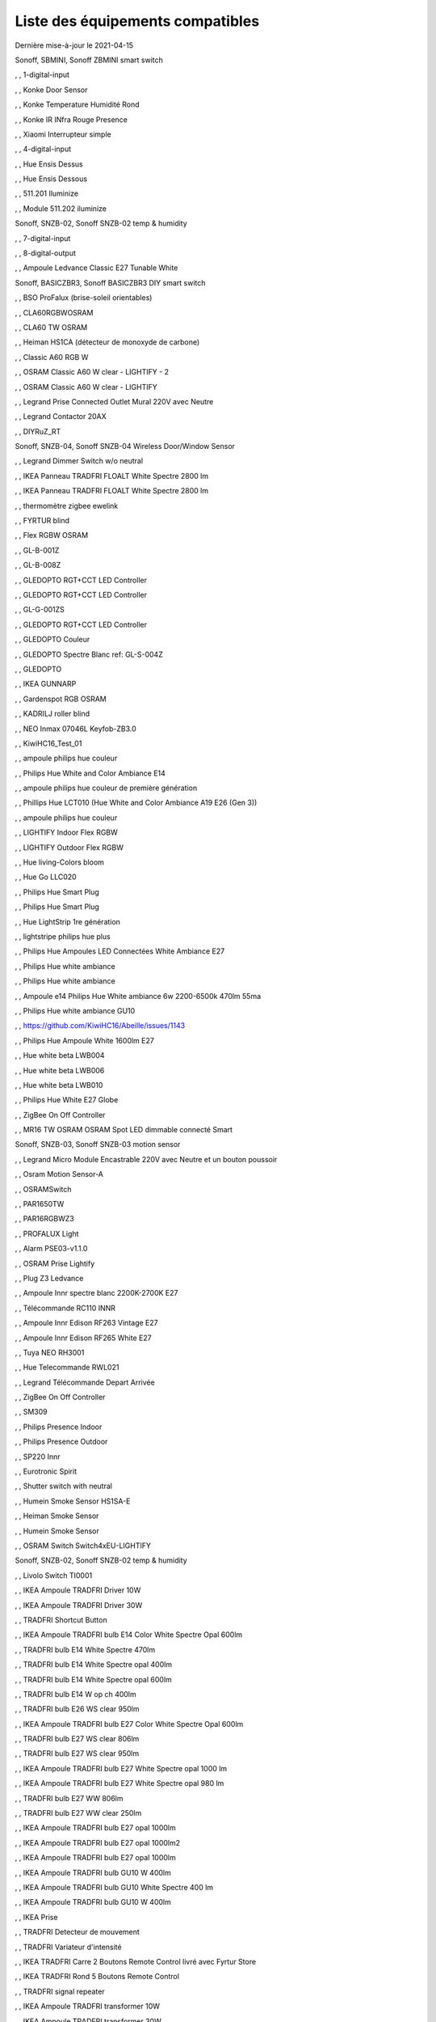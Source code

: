 Liste des équipements compatibles
~~~~~~~~~~~~~~~~~~~~~~~~~~~~~~~~~

Dernière mise-à-jour le 2021-04-15

Sonoff, SBMINI, Sonoff ZBMINI smart switch

.. image:: images/node_01MINIZB.png
   :width: 200px

, , 1-digital-input

.. image:: images/node_1-digital-input.png
   :width: 200px

, , Konke Door Sensor

.. image:: images/node_3AFE130104020015.png
   :width: 200px

, , Konke Temperature Humidité Rond

.. image:: images/node_3AFE140103020000.png
   :width: 200px

, , Konke IR INfra Rouge Presence

.. image:: images/node_3AFE14010402000D.png
   :width: 200px

, , Xiaomi Interrupteur simple

.. image:: images/node_3AFE170100510001.png
   :width: 200px

, , 4-digital-input

.. image:: images/node_4-digital-input.png
   :width: 200px

, , Hue Ensis Dessus

.. image:: images/node_HueEnsis.png
   :width: 200px

, , Hue Ensis Dessous

.. image:: images/node_HueEnsis.png
   :width: 200px

, , 511.201 Iluminize

.. image:: images/node_511.201.png
   :width: 200px

, , Module 511.202 iluminize

.. image:: images/node_511.202.png
   :width: 200px

Sonoff, SNZB-02, Sonoff SNZB-02 temp & humidity

.. image:: images/node_SNZB-02.png
   :width: 200px

, , 7-digital-input

.. image:: images/node_7-digital-input.png
   :width: 200px

, , 8-digital-output

.. image:: images/node_8-digital-output.png
   :width: 200px

, , Ampoule Ledvance Classic E27 Tunable White

.. image:: images/node_A60TWZ3.png
   :width: 200px

Sonoff, BASICZBR3, Sonoff BASICZBR3 DIY smart switch

.. image:: images/node_BASICZBR3.png
   :width: 200px

, , BSO ProFalux (brise-soleil orientables)

.. image:: images/node_bsoProFalux.png
   :width: 200px

, , CLA60RGBWOSRAM

.. image:: images/node_CLA60RGBWOSRAM.png
   :width: 200px

, , CLA60 TW OSRAM

.. image:: images/node_OSRAMClassicE27Dimmable.png
   :width: 200px

, , Heiman HS1CA (détecteur de monoxyde de carbone)

.. image:: images/node_COSensor-EM.png
   :width: 200px

, , Classic A60 RGB W

.. image:: images/node_OSRAMClassicA60RGBW.png
   :width: 200px

, , OSRAM Classic A60 W clear - LIGHTIFY - 2

.. image:: images/node_OSRAMClassicA60Wclear-LIGHTIFY-2.png
   :width: 200px

, , OSRAM Classic A60 W clear - LIGHTIFY

.. image:: images/node_OSRAMClassicA60Wclear-LIGHTIFY.png
   :width: 200px

, , Legrand Prise Connected Outlet Mural 220V avec Neutre

.. image:: images/node_Connectedoutlet.png
   :width: 200px

, , Legrand Contactor 20AX

.. image:: images/node_Contactor.png
   :width: 200px

, , DIYRuZ_RT

.. image:: images/node_DIYRuZ_RT.png
   :width: 200px

Sonoff, SNZB-04, Sonoff SNZB-04 Wireless Door/Window Sensor

.. image:: images/node_SNZB-04.png
   :width: 200px

, , Legrand Dimmer Switch w/o neutral

.. image:: images/node_Dimmerswitchwoneutral.png
   :width: 200px

, , IKEA Panneau TRADFRI FLOALT White Spectre 2800 lm

.. image:: images/node_FLOALTpanelWS60x60.png
   :width: 200px

, , IKEA Panneau TRADFRI FLOALT White Spectre 2800 lm

.. image:: images/node_FLOALTpanelWS60x60.png
   :width: 200px

, , thermomètre zigbee ewelink

.. image:: images/node_FNB54-THM17ML1.1.png
   :width: 200px

, , FYRTUR blind

.. image:: images/node_FYRTURblock-outrollerblind.png
   :width: 200px

, , Flex RGBW OSRAM

.. image:: images/node_FlexRGBW.png
   :width: 200px

, , GL-B-001Z

.. image:: images/node_GL-B-001Z.png
   :width: 200px

, , GL-B-008Z

.. image:: images/node_GL-B-008Z.png
   :width: 200px

, , GLEDOPTO RGT+CCT LED Controller

.. image:: images/node_GL-C-008.png
   :width: 200px

, , GLEDOPTO RGT+CCT LED Controller

.. image:: images/node_GL-C-008.png
   :width: 200px

, , GL-G-001ZS

.. image:: images/node_GL-G-001ZS.png
   :width: 200px

, , GLEDOPTO RGT+CCT LED Controller

.. image:: images/node_GL-MC-001.png
   :width: 200px

, , GLEDOPTO Couleur

.. image:: images/node_GL-S-003Z.png
   :width: 200px

, , GLEDOPTO Spectre Blanc ref: GL-S-004Z

.. image:: images/node_GL-S-004Z.png
   :width: 200px

, , GLEDOPTO

.. image:: images/node_GLEDOPTO.png
   :width: 200px

, , IKEA GUNNARP

.. image:: images/node_GUNNARPpanelround.png
   :width: 200px

, , Gardenspot RGB OSRAM

.. image:: images/node_GardenspotRGB.png
   :width: 200px

, , KADRILJ roller blind

.. image:: images/node_FYRTURblock-outrollerblind.png
   :width: 200px

, , NEO  Inmax 07046L Keyfob-ZB3.0

.. image:: images/node_Keyfob-ZB3.0.png
   :width: 200px

, , KiwiHC16_Test_01

.. image:: images/node_KiwiHC16_Test_01.png
   :width: 200px

, , ampoule philips hue couleur

.. image:: images/node_LCT015.png
   :width: 200px

, , Philips Hue White and Color Ambiance E14

.. image:: images/node_LCE002.png
   :width: 200px

, , ampoule philips hue couleur de première génération

.. image:: images/node_LCT001.png
   :width: 200px

, , Phillips Hue LCT010 (Hue White and Color Ambiance A19 E26 (Gen 3)) 

.. image:: images/node_LCT010.png
   :width: 200px

, , ampoule philips hue couleur

.. image:: images/node_LCT015.png
   :width: 200px

, , LIGHTIFY Indoor Flex RGBW

.. image:: images/node_LIGHTIFYIndoorFlexRGBW.png
   :width: 200px

, , LIGHTIFY Outdoor Flex RGBW

.. image:: images/node_LIGHTIFYOutdoorFlexRGBW.png
   :width: 200px

, , Hue living-Colors bloom

.. image:: images/node_ColorsBloom.png
   :width: 200px

, , Hue Go LLC020

.. image:: images/node_HueGo.png
   :width: 200px

, , Philips Hue Smart Plug

.. image:: images/node_LOM001.png
   :width: 200px

, , Philips Hue Smart Plug

.. image:: images/node_LOM002.png
   :width: 200px

, , Hue LightStrip 1re génération

.. image:: images/node_LST001.png
   :width: 200px

, , lightstripe philips hue plus

.. image:: images/node_LST002.png
   :width: 200px

, , Philips Hue Ampoules LED Connectées White Ambiance E27

.. image:: images/node_LTA001.png
   :width: 200px

, , Philips Hue white ambiance

.. image:: images/node_LTW001.png
   :width: 200px

, , Philips Hue white ambiance

.. image:: images/node_LTW010.png
   :width: 200px

, , Ampoule e14 Philips Hue White ambiance 6w 2200-6500k 470lm 55ma 

.. image:: images/node_LTW012.png
   :width: 200px

, , Philips Hue white ambiance GU10

.. image:: images/node_LTW013.png
   :width: 200px

, , https://github.com/KiwiHC16/Abeille/issues/1143

.. image:: images/node_LTA001.png
   :width: 200px

, , Philips Hue Ampoule White 1600lm E27

.. image:: images/node_LWA009.png
   :width: 200px

, , Hue white beta LWB004

.. image:: images/node_HueWhite.png
   :width: 200px

, , Hue white beta LWB006

.. image:: images/node_HueWhite.png
   :width: 200px

, , Hue white beta LWB010

.. image:: images/node_HueWhite.png
   :width: 200px

, , Philips Hue White E27 Globe

.. image:: images/node_LWO001.png
   :width: 200px

, , ZigBee On Off Controller

.. image:: images/node_Lamp_01.png
   :width: 200px

, , MR16 TW OSRAM OSRAM Spot LED dimmable connecté Smart

.. image:: images/node_MR16TWOSRAM.png
   :width: 200px

Sonoff, SNZB-03, Sonoff SNZB-03 motion sensor

.. image:: images/node_SNZB-03.png
   :width: 200px

, , Legrand Micro Module Encastrable 220V avec Neutre et un bouton poussoir

.. image:: images/node_Micromoduleswitch.png
   :width: 200px

, , Osram Motion Sensor-A

.. image:: images/node_MotionSensor-A.png
   :width: 200px

, , OSRAMSwitch

.. image:: images/node_Switch4xEU-LIGHTIFY.png
   :width: 200px

, , PAR1650TW

.. image:: images/node_PAR1650TW.png
   :width: 200px

, , PAR16RGBWZ3

.. image:: images/node_PAR16RGBWZ3.png
   :width: 200px

, , PROFALUX Light

.. image:: images/node_ProfaluxLigthModule.png
   :width: 200px

, , Alarm PSE03-v1.1.0

.. image:: images/node_PSE03-v1.1.0.png
   :width: 200px

, , OSRAM Prise Lightify

.. image:: images/node_OsramLightify.png
   :width: 200px

, , Plug Z3 Ledvance

.. image:: images/node_PlugZ3.png
   :width: 200px

, , Ampoule Innr spectre blanc 2200K-2700K E27

.. image:: images/node_RB175W.png
   :width: 200px

, , Télécommande RC110 INNR

.. image:: images/node_RC110.png
   :width: 200px

, , Ampoule Innr Edison RF263 Vintage E27

.. image:: images/node_RF263.png
   :width: 200px

, , Ampoule Innr Edison RF265 White E27

.. image:: images/node_RF265.png
   :width: 200px

, , Tuya NEO RH3001

.. image:: images/node_RH3001.png
   :width: 200px

, , Hue Telecommande RWL021

.. image:: images/node_RWL021.png
   :width: 200px

, , Legrand Télécommande Depart Arrivée

.. image:: images/node_LegrandRemoteSwitch.png
   :width: 200px

, , ZigBee On Off Controller

.. image:: images/node_SA-003-Zigbee.png
   :width: 200px

, , SM309

.. image:: images/node_SM309.png
   :width: 200px

, , Philips Presence Indoor

.. image:: images/node_SML001.png
   :width: 200px

, , Philips Presence Outdoor

.. image:: images/node_SML002.png
   :width: 200px

, , SP220 Innr

.. image:: images/node_SP220.png
   :width: 200px

, , Eurotronic Spirit

.. image:: images/node_SPZB0001.png
   :width: 200px

, , Shutter switch with neutral

.. image:: images/node_Shutterswitchwithneutral.png
   :width: 200px

, , Humein Smoke Sensor HS1SA-E

.. image:: images/node_SmokeSensor-EM.png
   :width: 200px

, , Heiman Smoke Sensor

.. image:: images/node_SmokeSensor-EM.png
   :width: 200px

, , Humein Smoke Sensor

.. image:: images/node_SmokeSensor-EM.png
   :width: 200px

, , OSRAM Switch Switch4xEU-LIGHTIFY

.. image:: images/node_Switch4xEU-LIGHTIFY.png
   :width: 200px

Sonoff, SNZB-02, Sonoff SNZB-02 temp & humidity

.. image:: images/node_SNZB-02.png
   :width: 200px

, , Livolo Switch TI0001

.. image:: images/node_TI0001.png
   :width: 200px

, , IKEA Ampoule TRADFRI Driver 10W

.. image:: images/node_TRADFRIDriver10W.png
   :width: 200px

, , IKEA Ampoule TRADFRI Driver 30W

.. image:: images/node_TRADFRIDriver10W.png
   :width: 200px

, , TRADFRI Shortcut Button

.. image:: images/node_TRADFRISHORTCUTButton.png
   :width: 200px

, , IKEA Ampoule TRADFRI bulb E14 Color White Spectre Opal 600lm

.. image:: images/node_TRADFRIbulbE14CWSopal600lm.png
   :width: 200px

, , TRADFRI bulb E14 White Spectre 470lm

.. image:: images/node_TRADFRIbulbE14WS470lm.png
   :width: 200px

, , TRADFRI bulb E14 White Spectre opal 400lm

.. image:: images/node_IkeaTradfriBulbE14WSOpal400lm.png
   :width: 200px

, , TRADFRI bulb E14 White Spectre opal 600lm

.. image:: images/node_TRADFRIbulbE14WSopal600lm.png
   :width: 200px

, , TRADFRI bulb E14 W op ch 400lm

.. image:: images/node_TRADFRIbulbE14Wopch400lm.png
   :width: 200px

, , TRADFRI bulb E26 WS clear 950lm

.. image:: images/node_TRADFRIbulbE26WSclear950lm.png
   :width: 200px

, , IKEA Ampoule TRADFRI bulb E27 Color White Spectre Opal 600lm

.. image:: images/node_TRADFRIbulbE27CWSopal600lm.png
   :width: 200px

, , TRADFRI bulb E27 WS clear 806lm

.. image:: images/node_TRADFRIbulbE27WSclear806lm.png
   :width: 200px

, , TRADFRI bulb E27 WS clear 950lm

.. image:: images/node_TRADFRIbulbE27WSclear950lm.png
   :width: 200px

, , IKEA Ampoule TRADFRI bulb E27 White Spectre opal 1000 lm

.. image:: images/node_TRADFRIbulbE27WSopal1000lm.png
   :width: 200px

, , IKEA Ampoule TRADFRI bulb E27 White Spectre opal 980 lm

.. image:: images/node_IkeaTRADFRIbulbE27WSopal980lm.png
   :width: 200px

, , TRADFRI bulb E27 WW 806lm 

.. image:: images/node_TRADFRIbulbE27WW806lm.png
   :width: 200px

, , TRADFRI bulb E27 WW clear 250lm

.. image:: images/node_TRADFRIbulbE27WWclear250lm.png
   :width: 200px

, , IKEA Ampoule TRADFRI bulb E27 opal 1000lm

.. image:: images/node_IkeaTradfriBulbE27Opal1000lm.png
   :width: 200px

, , IKEA Ampoule TRADFRI bulb E27 opal 1000lm2

.. image:: images/node_IkeaTradfriBulbE27WOpal1000lm2.png
   :width: 200px

, , IKEA Ampoule TRADFRI bulb E27 opal 1000lm

.. image:: images/node_IkeaTradfriBulbE27Opal1000lm.png
   :width: 200px

, , IKEA Ampoule TRADFRI bulb GU10 W 400lm

.. image:: images/node_IkeaTradfriBulbGU10W400lm.png
   :width: 200px

, , IKEA Ampoule TRADFRI bulb GU10 White Spectre 400 lm

.. image:: images/node_IkeaTRADFRIbulbGU10WS400lm.png
   :width: 200px

, , IKEA Ampoule TRADFRI bulb GU10 W 400lm

.. image:: images/node_IkeaTradfriBulbGU10W400lm.png
   :width: 200px

, , IKEA Prise

.. image:: images/node_TRADFRIcontroloutlet.png
   :width: 200px

, , TRADFRI Detecteur de mouvement

.. image:: images/node_TRADFRImotionsensorE1745.png
   :width: 200px

, , TRADFRI Variateur d'intensité

.. image:: images/node_TRADFRIonoffswitch.png
   :width: 200px

, , IKEA TRADFRI Carre 2 Boutons Remote Control livré avec Fyrtur Store

.. image:: images/node_TRADFRIopencloseremote.png
   :width: 200px

, , IKEA TRADFRI Rond 5 Boutons Remote Control

.. image:: images/node_IkeaTradfri5BtnRond.png
   :width: 200px

, , TRADFRI signal repeater

.. image:: images/node_TRADFRIsignalrepeater.png
   :width: 200px

, , IKEA Ampoule TRADFRI transformer 10W

.. image:: images/node_TRADFRItransformer10W.png
   :width: 200px

, , IKEA Ampoule TRADFRI transformer 30W

.. image:: images/node_TRADFRItransformer30W.png
   :width: 200px

, , IKEA TRADFRI Dimmer Jaune

.. image:: images/node_IkeaTradfriDimmer.png
   :width: 200px

, , Zemismart 1 boutons

.. image:: images/node_TS0001.png
   :width: 200px

, , Zemismart 2 boutons

.. image:: images/node_TS0002.png
   :width: 200px

, , Zemismart 3 boutons

.. image:: images/node_TS0003.png
   :width: 200px

, , Yagusmart Tuya ZigBee Smart Switch 1 Bang

.. image:: images/node_TS0011.png
   :width: 200px

, , Zemismart tactile 2gang sans neutre

.. image:: images/node_TS0002.png
   :width: 200px

, , Yagusmart Tuya ZigBee Smart Switch 3 Bang

.. image:: images/node_TS0013.png
   :width: 200px

, , Zemismart Remote 1 bouton sur pile

.. image:: images/node_TS0041.png
   :width: 200px

, , Zemismart Remote 2 boutons sur pile

.. image:: images/node_TS0042.png
   :width: 200px

, , Switch Zemismart TS0043 3 boutons sur piles

.. image:: images/node_TS0043.png
   :width: 200px

, , LoraTap Remote 3 boutons sur piles

.. image:: images/node_LoraTap3GangRemote.png
   :width: 200px

, , Vanne Zigbee 

.. image:: images/node_TS0111.png
   :width: 200px

, , ZigBee Smart multiprise 16A EU 4p 2USB

.. image:: images/node_TS0115.png
   :width: 200px

, , ZigBee Smart multiprise 16A EU 4p 2USB

.. image:: images/node_TS0003.png
   :width: 200px

, , Yagusmart Tuya ZigBee Smart Switch

.. image:: images/node_TS0121.png
   :width: 200px

, , SILVERCREST Bloc multiprise USB SPSZ 3 A1

.. image:: images/node_TS011F__TZ3000_vzopcetz.png
   :width: 200px

, , TS0121

.. image:: images/node_TS0121.png
   :width: 200px

, , Prise Tuya

.. image:: images/node_PriseTuya.png
   :width: 200px

, , Blitzwolf-BW-SHP13

.. image:: images/node_Blitzwolf-BW-SHP13.png
   :width: 200px

, , Wireless Temperature and Humidity

.. image:: images/node_TS0201.png
   :width: 200px

, , Capteur d'ouverture de porte Tuya zemismart TS0203

.. image:: images/node_TS0203.png
   :width: 200px

, , SM-SW101-CZ

.. image:: images/node_TS0302.png
   :width: 200px

, , Silvercrest Ruban a LED

.. image:: images/node_FlexRGBW.png
   :width: 200px

, , Wima Lock

.. image:: images/node_TY0A01.png
   :width: 200px

, , Legrand Teleruptor

.. image:: images/node_Teleruptor.png
   :width: 200px

Sonoff, SNZB-01, Sonoff SNZB-01 wireless button

.. image:: images/node_SNZB-01.png
   :width: 200px

, , WS2812_light_controller

.. image:: images/node_WS2812_light_controller.png
   :width: 200px

, , Alarm Smart Siren Heiman Siren : WarningDevice-EF-3.0

.. image:: images/node_HS2WD.png
   :width: 200px

, , Alarm Smart Siren M420-2Evert1.2 HS2WD-E

.. image:: images/node_HS2WD.png
   :width: 200px

, , ZB-RGBCW

.. image:: images/node_ZB-RGBCW.png
   :width: 200px

, , ZLL-DimmableLigh

.. image:: images/node_ZLL-DimmableLigh.png
   :width: 200px

, , ZLO-DimmableLight

.. image:: images/node_ZLO-DimmableLight.png
   :width: 200px

, , ZLO-ExtendedColor Test for Dev

.. image:: images/node_ZLO-ExtendedColor.png
   :width: 200px

, , ZLO-LTOSensor for Dev

.. image:: images/node_ZLO-LTOSensor.png
   :width: 200px

, , ZLO-OccupancySensor for Dev

.. image:: images/node_ZLO-OccupancySensor.png
   :width: 200px

, , Xiaomi Prise Murale Encastrée

.. image:: images/node_ctrl_86plug.aq1.png
   :width: 200px

, , Xiaomi Wall Switch w Neutral 1

.. image:: images/node_ctrl_neutral1.png
   :width: 200px

, , Xiaomi Wall Switch w Neutral 2

.. image:: images/node_ctrl_neutral2.png
   :width: 200px

, , Xiaomi Wall Switch w/o Neutral 1

.. image:: images/node_ctrl_neutral1.png
   :width: 200px

, , Xiaomi Wall Switch w/o Neutral 2

.. image:: images/node_ctrl_neutral2.png
   :width: 200px

, , defaultUnknown

.. image:: images/node_defaultUnknown.png
   :width: 200px

, , diy-amp-router

.. image:: images/node_diy-amp-router.png
   :width: 200px

, , diy-mains-fault

.. image:: images/node_diy-mains-fault.png
   :width: 200px

, , diy-routeur

.. image:: images/node_diy-routeur.png
   :width: 200px

, , Dansfoss Ally Radiator Thermostat 014G2461

.. image:: images/node_eTRV0100.png
   :width: 200px

, , fuel-tank-level

.. image:: images/node_Fuel-tank-level.png
   :width: 200px

, , Ampoule Aqara Spectre Blanc light.aqcn02

.. image:: images/node_light.aqcn02.png
   :width: 200px

, , Aqara SmartPlug

.. image:: images/node_plug.maeu01.png
   :width: 200px

, , Xiaomi Prise EU

.. image:: images/node_XiaomiPriseEU.png
   :width: 200px

, , Xiaomi Prise

.. image:: images/node_XiaomiPrise.png
   :width: 200px

, , OSRAM Prise Lightify OutDoor

.. image:: images/node_OsramLightifyplug01OutDoor.png
   :width: 200px

, , ptvo.switch

.. image:: images/node_ptvo.switch.png
   :width: 200px

, , Xiaomi Module Double Switch Aqara

.. image:: images/node_relay.c2acn01.png
   :width: 200px

, , Xiaomi Interrupteur Mural Carré Simple

.. image:: images/node_XiaomiButtonb186acn01.png
   :width: 200px

, , Xiaomi Interrupteur Mural Carré Simple

.. image:: images/node_XiaomiButtonb186acn02.png
   :width: 200px

, , Xiaomi Bouton Aqara 2 Copy

.. image:: images/node_XiaomiBouton.png
   :width: 200px

, , Xiaomi Interrupteur Mural Carré Double

.. image:: images/node_XiaomiButtonb286acn01.png
   :width: 200px

, , Xiaomi Interrupteur Mural Carré Double D1 (pile)

.. image:: images/node_XiaomiButtonb286acn02.png
   :width: 200px

, , Remote Control Virtuel pour piloter des groupes

.. image:: images/node_remotecontrol.png
   :width: 200px

, , router

.. image:: images/node_router.png
   :width: 200px

, , Xiaomi Smart Ligth Sensor

.. image:: images/node_sen_ill_mgl01.png
   :width: 200px

, , Xiaomi Interrupteur Carré simple

.. image:: images/node_XiaomiButtonSW861.png
   :width: 200px

, , Xiaomi Interrupteur Mural Carré Double

.. image:: images/node_XiaomiButtonSW861.png
   :width: 200px

, , Xiaomi Cube

.. image:: images/node_sensor_cube.png
   :width: 200px

, , Xiaomi Cube

.. image:: images/node_sensor_cube.png
   :width: 200px

, , Xiaomi Temperature Rond

.. image:: images/node_XiaomiTemperatureRond.png
   :width: 200px

, , Xiaomi Door Sensor Aqara 2

.. image:: images/node_XiaomiPorte.png
   :width: 200px

, , Xiaomi Door Sensor

.. image:: images/node_XiaomiPorte1.png
   :width: 200px

, , Xiaomi Presence Aqara 2

.. image:: images/node_XiaomiInfraRouge2.png
   :width: 200px

, , Xiaomi Presence

.. image:: images/node_XiaomiInfraRouge.png
   :width: 200px

, , Xiaomi Gaz Sensor

.. image:: images/node_XiaomiSensorGaz.png
   :width: 200px

, , Xiaomi Smoke Sensor

.. image:: images/node_XiaomiSensorSmoke.png
   :width: 200px

, , Xiaomi Bouton Aqara 2

.. image:: images/node_XiaomiBouton.png
   :width: 200px

, , Xiaomi Bouton Aqara 3

.. image:: images/node_XiaomiBouton3.png
   :width: 200px

, , Xiaomi Interrupteur simple

.. image:: images/node_XiaomiBouton1.png
   :width: 200px

, , Xiaomi Inondation Aqara

.. image:: images/node_Xiaomiwleak_aq1.png
   :width: 200px

, , siren-pni-s002

.. image:: images/node_siren-pni-s002.png
   :width: 200px

, , Xiaomi Wall Switch D1 w Neutral 2 Button

.. image:: images/node_switch_b2nacn02.png
   :width: 200px

, , Xiaomi MICROMODULE ON/OFF ZIGBEE 3.0 1250W SANS NEUTRE (SSM-U02)

.. image:: images/node_XiaomiPrise.png
   :width: 200px

, , Xiaomi Vibration

.. image:: images/node_XiaomiVibration.png
   :width: 200px

, , Volet ProFalux

.. image:: images/node_voletProFalux.png
   :width: 200px

, , Xiaomi Temperature Carre

.. image:: images/node_XiaomiTemperatureCarre.png
   :width: 200px

, , Template for ZigBee - Color Dimmable Light

.. image:: images/node_zigbeeColorDimmableLight.png
   :width: 200px

, , Template for ZigBee - Color temperature light

.. image:: images/node_zigbeeColortemperaturelight.png
   :width: 200px

, , Template for ZigBee - Dimmable Light

.. image:: images/node_zigbeeDimmablelight.png
   :width: 200px

, , zigbee Extended color light

.. image:: images/node_zigbeeExtendedcolorlight.png
   :width: 200px

, , zigbeeIASZone

.. image:: images/node_.png
   :width: 200px

, , Template for ZigBee - Non Color Scene Controller

.. image:: images/node_zigbeeNon-colorscenecontroller.png
   :width: 200px

, , zigbee Non color controller

.. image:: images/node_zigbeeNoncolorcontroller.png
   :width: 200px

, , zigbeeOccupencySensor

.. image:: images/node_.png
   :width: 200px

, , zigbeeOnOffLight

.. image:: images/node_zigbeeOnOffLight.png
   :width: 200px

, , zigbeeShade

.. image:: images/node_zigbeeWindowCoveringDevice.png
   :width: 200px

, , zigbeeWindowCoveringDevice

.. image:: images/node_zigbeeWindowCoveringDevice.png
   :width: 200px

